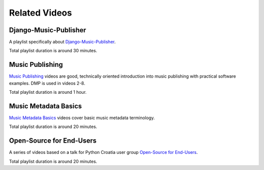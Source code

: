 Related Videos
##############

Django-Music-Publisher
+++++++++++++++++++++++++++++++++++

A playlist specifically about `Django-Music-Publisher <https://www.youtube.com/watch?list=PLQ3e-DuNTFt-mwtKvFLK1euk5uCZdhCUP&v=duqgzK3JitU>`_.

.. raw:: html

   <iframe width="704" height="396" src="https://www.youtube-nocookie.com/embed?listType=playlist&list=PLQ3e-DuNTFt-mwtKvFLK1euk5uCZdhCUP" frameborder="0" allowfullscreen="1">&nbsp;</iframe>

Total playlist duration is around 30 minutes.


Music Publishing
++++++++++++++++++++++++++++++++++

`Music Publishing <https://www.youtube.com/watch?list=PLQ3e-DuNTFt-HjNC2jTRdmN1DZW1URvJ0&v=1IQyUM-5aAM>`_ videos are good, technically oriented introduction into music publishing with practical software examples. DMP is used in videos 2-8.

.. raw:: html

   <iframe width="704" height="396" src="https://www.youtube-nocookie.com/embed/1IQyUM-5aAM/?list=PLQ3e-DuNTFt-HjNC2jTRdmN1DZW1URvJ0" frameborder="0" allowfullscreen="1">&nbsp;</iframe>

Total playlist duration is around 1 hour.


Music Metadata Basics
+++++++++++++++++++++++++++++++++++

`Music Metadata Basics <https://www.youtube.com/watch?list=PLQ3e-DuNTFt9bXFv66UVhNi0hfvhgAK8x&v=bxDBUmxjMrs>`_ videos cover basic music metadata terminology.

.. raw:: html

   <iframe width="704" height="396" src="https://www.youtube-nocookie.com/embed?listType=playlist&list=PLQ3e-DuNTFt9bXFv66UVhNi0hfvhgAK8x" frameborder="0" allowfullscreen="1">&nbsp;</iframe>

Total playlist duration is around 20 minutes.



Open-Source for End-Users
+++++++++++++++++++++++++++++++++++++

A series of videos based on a talk for Python Croatia user group `Open-Source for End-Users <https://www.youtube.com/watch?v=yE2JffLiVBU&list=PLDIerrls8_JBPU2kLBCku_OX2S1xPoZwZ>`_.

.. raw:: html

   <iframe width="704" height="396" src="https://www.youtube-nocookie.com/embed?listType=playlist&list=PLDIerrls8_JBPU2kLBCku_OX2S1xPoZwZ" frameborder="0" allowfullscreen="1">&nbsp;</iframe>

Total playlist duration is around 20 minutes.
